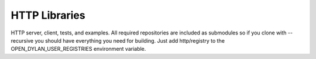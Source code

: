 **************
HTTP Libraries
**************

HTTP server, client, tests, and examples.  All required repositories
are included as submodules so if you clone with --recursive you should
have everything you need for building.  Just add http/registry to the
OPEN_DYLAN_USER_REGISTRIES environment variable.
